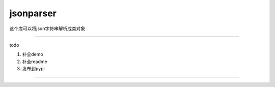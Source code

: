 jsonparser
=======
这个库可以将json字符串解析成类对象

-----------------------------

todo

1. 补全demo

2. 补全readme

3. 发布到pypi

-----------------------------